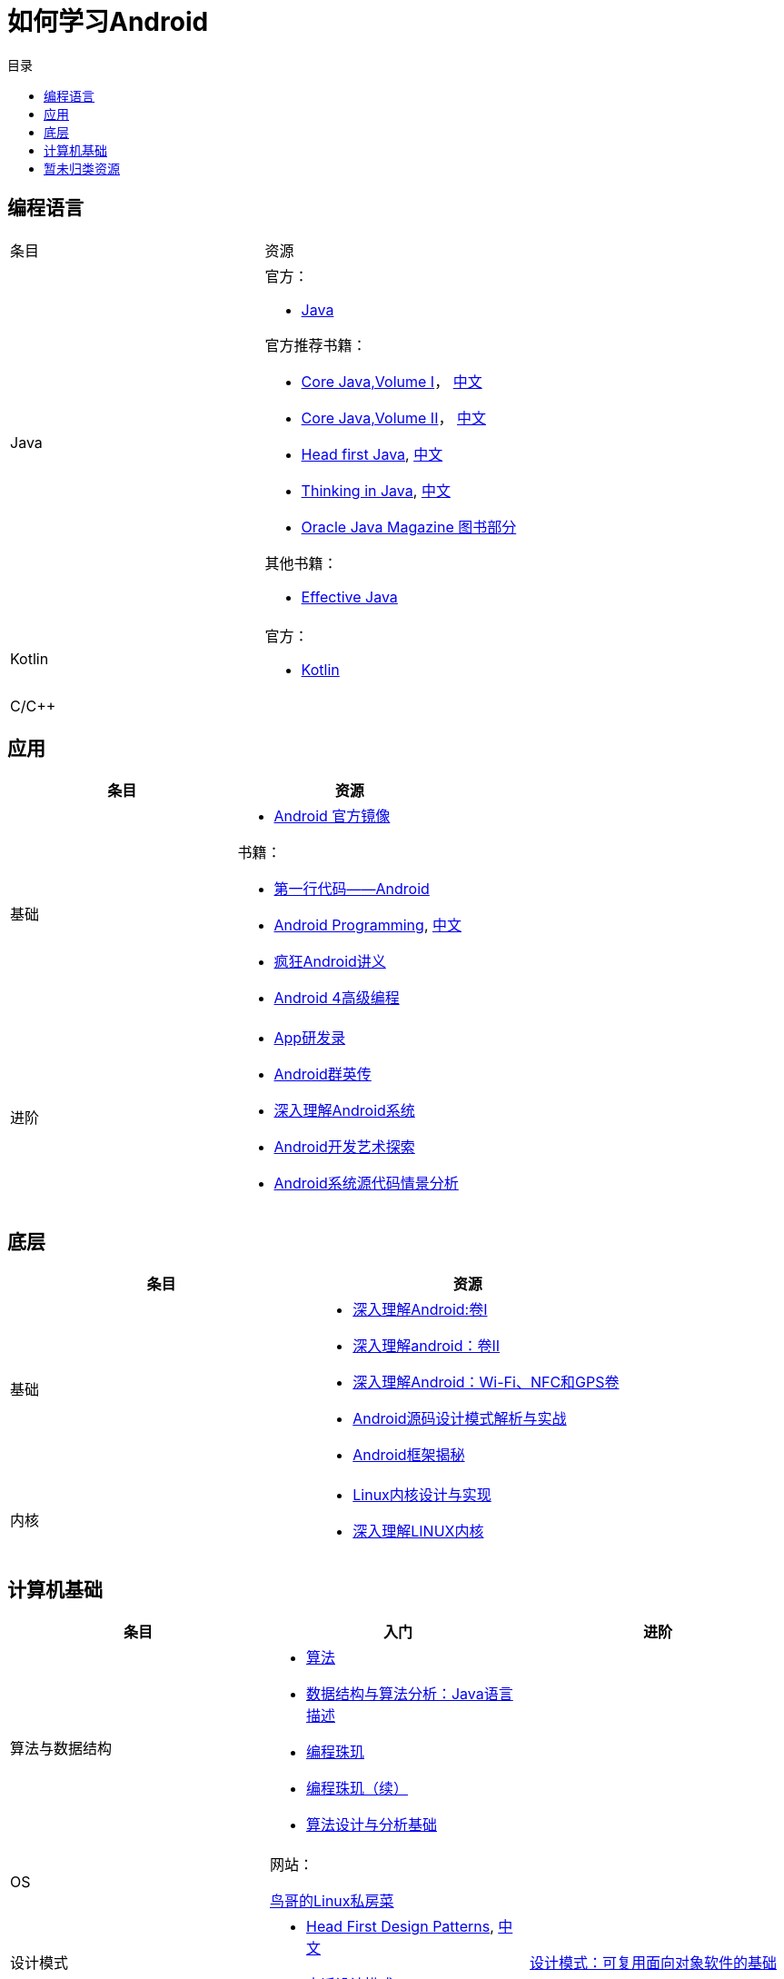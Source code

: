 = 如何学习Android
:hp-image: /covers/cover.png
:published_at: 2017-10-07
:hp-tags: Android,
:hp-alt-title: how to learn Android
:toc:
:toc-title: 目录

== 编程语言
[cols=",a"]
|===
|条目 |资源
 
|Java
|
官方：

* http://docs.oracle.com/en/java/[Java^]

官方推荐书籍：

* https://www.pearson.com/us/higher-education/program/Horstmann-Core-Java-Volume-I-Fundamentals-10th-Edition/PGM178934.html[Core Java,Volume I^]， http://www.golden-book.com/product/getnewProductInfodatafortxt.asp?id=1762429[中文^]
* https://www.pearson.com/us/higher-education/program/Horstmann-Core-Java-Volume-II-Advanced-Features-10th-Edition/PGM158431.html[Core Java,Volume II^]， http://www.golden-book.com/product/getnewProductInfodatafortxt.asp?id=1765355[中文^]
* http://shop.oreilly.com/product/9780596009205.do[Head first Java^], https://detail.tmall.com/item.htm?spm=a1z10.3-b.w4011-7992896792.27.a93c6e8XdHhYp&id=36992272880&rn=77ecbebafae9da76037a918288bd19fc&abbucket=1[中文]
* https://www.pearson.com/us/higher-education/program/Eckel-Thinking-in-Java-4th-Edition/PGM194075.html[Thinking in Java^], http://www.golden-book.com/product/getnewProductInfodatafortxt.asp?id=707868[中文^]
* http://www.oracle.com/technetwork/java/javamagazine/index.html[Oracle Java Magazine 图书部分^]

其他书籍：

* http://www.informit.com/store/effective-java-9780134685991[Effective Java^]

|Kotlin
|
官方：

* https://kotlinlang.org/[Kotlin^]


|C/C++
|
|===

== 应用
[cols=",a"]
|===
|条目 |资源

|基础
|
* https://developer.android.google.cn/index.html?utm_source=androiddevtools.cn&utm_medium=website[Android 官方镜像^]

书籍：

* http://www.ituring.com.cn/book/1841[第一行代码——Android^]
* https://www.bignerdranch.com/books/android-programming/[Android Programming^], http://www.ituring.com.cn/book/1976[中文^]
* http://www.broadview.com.cn/book/492[疯狂Android讲义^]
* http://www.tup.tsinghua.edu.cn/bookscenter/book_04578801.html[Android 4高级编程^]

|进阶
|
* http://www.golden-book.com/product/getnewProductInfodatafortxt.asp?id=1758514[App研发录^]
* http://www.broadview.com.cn/book/2677[Android群英传^]
* http://www.tup.tsinghua.edu.cn/booksCenter/book_06153701.html[深入理解Android系统^]
* http://www.broadview.com.cn/book/539[Android开发艺术探索^]
* http://www.broadview.com.cn/book/2549[Android系统源代码情景分析^]
|===

== 底层
[cols=",a"]
|===
|条目 |资源

|基础
|
* http://www.golden-book.com/product/getnewProductInfodatafortxt.asp?id=1537596[深入理解Android:卷Ⅰ^]
* http://www.golden-book.com/product/getnewProductInfodatafortxt.asp?id=1702071[深入理解android：卷II^]
* http://www.golden-book.com/product/getnewProductInfodatafortxt.asp?id=1752416[深入理解Android：Wi-Fi、NFC和GPS卷^]
* http://www.epubit.com.cn/book/details/4859[Android源码设计模式解析与实战^]
* http://www.epubit.com.cn/book/details/1110[Android框架揭秘^]

|内核
|* http://www.golden-book.com/product/getnewProductInfodatafortxt.asp?id=1491137[Linux内核设计与实现^]
* https://detail.tmall.com/item.htm?spm=a1z10.3-b.w4011-7992896792.27.3eb5c812kSWDR2&id=37045140798&rn=ac0a6acdb98be4a024e97f81e9924fdc&abbucket=1[深入理解LINUX内核^]
|===

== 计算机基础
[cols=",a,a"]
|===
|条目 |入门 |进阶

|算法与数据结构
|
* http://www.ituring.com.cn/book/875[算法]
* http://www.golden-book.com/product/getnewProductInfodatafortxt.asp?id=1759705[数据结构与算法分析：Java语言描述^]
* http://www.epubit.com.cn/book/details/1652[编程珠玑^]
* http://www.epubit.com.cn/book/details/1734[编程珠玑（续）^]
* http://www.tup.tsinghua.edu.cn/booksCenter/book_04408601.html[算法设计与分析基础^]
|

|OS
|
网站：

http://linux.vbird.org/[鸟哥的Linux私房菜^]
|

|设计模式
|
* http://shop.oreilly.com/product/9780596007126.do[Head First Design Patterns^], https://detail.tmall.com/item.htm?spm=a1z10.3-b.w4011-7992896792.27.c32950bQHTzS1&id=37058212911&rn=83af5bfa138538cd6ee2ebab3c5785f3&abbucket=1[中文^]
* http://www.tup.tsinghua.edu.cn/booksCenter/book_02665301.html[大话设计模式^]
|http://www.golden-book.com/product/getnewProductInfodatafortxt.asp?id=10421[设计模式：可复用面向对象软件的基础^]

|代码质量
|
书籍：

* http://www.epubit.com.cn/book/details/796[代码整洁之道^]
* http://www.epubit.com.cn/book/details/1705[重构^]
* https://detail.tmall.com/item.htm?spm=a220m.1000858.1000725.11.d371020F5r1eH&id=15540811192&areaId=360100&user_id=349908536&cat_id=2&is_b=1&rn=e05831c4e116a1b4976fc28ce18c2e31[重构手册^]
* http://www.golden-book.com/product/getnewProductInfodatafortxt.asp?id=1679731[编写可读代码的艺术^]
|

|网络
|
书籍：

* http://www.ituring.com.cn/book/1229[图解HTTP^]
* http://www.ituring.com.cn/book/1018[图解TCP/IP^]
|http://www.golden-book.com/product/getnewProductInfodatafortxt.asp?id=1760749[TCP/IP详解 卷1：协议^]

|开发流程
|
* https://git-scm.com/book/en/v2[精通Git^]
* http://www.golden-book.com/product/getnewProductInfodatafortxt.asp?id=1545917[解析极限编程]
* http://www.golden-book.com/product/getnewProductInfodatafortxt.asp?id=1183357[敏捷开发的艺术^]
|

|程序员
|
* http://www.epubit.com.cn/book/details/4096[程序员的职业素养^]
* http://www.broadview.com.cn/book/4436[程序员修炼之道^]
* http://www.ituring.com.cn/book/1171[黑客与画家^]
|

|程序设计
|
* http://www.ccs.neu.edu/home/matthias/HtDP2e/[程序设计方法]
|

|编译原理
|
* https://detail.tmall.com/item.htm?spm=a1z10.3-b.w4011-9314112581.17.2cb41fe8NIcf59&id=526305494501&rn=a94543de4c0b6a720b224749ab87a0cd&abbucket=1[编程语言实现模式]
|

|计算机原理
| 
* http://www.broadview.com.cn/book/2901[编码]
|

|调试
|
* http://www.ituring.com.cn/book/84[调试九法]
|
|===

== 暂未归类资源
[cols=",a"]
|===
|条目 |资源

|慕课
|
* http://www.imooc.com/course/list?c=android[慕课网^]
* http://www.jikexueyuan.com/course/android/[极客学院^]
* http://edu.51cto.com/courselist/35.html[51CTO学院]

|个人教程
|
* http://mars.apkbus.com/[Mars]
* http://luo.apkbus.com/[老罗]

|导航
|
* http://www.androidcat.com[AndrodCat^]
|===

 

